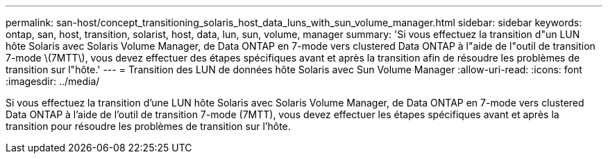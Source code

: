 ---
permalink: san-host/concept_transitioning_solaris_host_data_luns_with_sun_volume_manager.html 
sidebar: sidebar 
keywords: ontap, san, host, transition, solarist, host, data, lun, sun, volume, manager 
summary: 'Si vous effectuez la transition d"un LUN hôte Solaris avec Solaris Volume Manager, de Data ONTAP en 7-mode vers clustered Data ONTAP à l"aide de l"outil de transition 7-mode \(7MTT\), vous devez effectuer des étapes spécifiques avant et après la transition afin de résoudre les problèmes de transition sur l"hôte.' 
---
= Transition des LUN de données hôte Solaris avec Sun Volume Manager
:allow-uri-read: 
:icons: font
:imagesdir: ../media/


[role="lead"]
Si vous effectuez la transition d'une LUN hôte Solaris avec Solaris Volume Manager, de Data ONTAP en 7-mode vers clustered Data ONTAP à l'aide de l'outil de transition 7-mode (7MTT), vous devez effectuer les étapes spécifiques avant et après la transition pour résoudre les problèmes de transition sur l'hôte.
